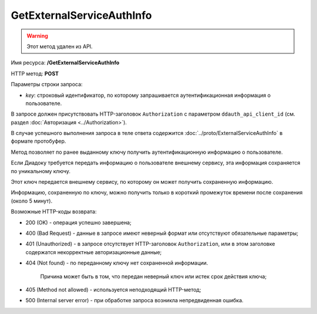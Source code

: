 GetExternalServiceAuthInfo
==========================

.. warning:: Этот метод удален из API.

Имя ресурса: **/GetExternalServiceAuthInfo**

HTTP метод: **POST**

Параметры строки запроса:

-  *key*: строковый идентификатор, по которому запрашивается аутентификационная информация о пользователе.

В запросе должен присутствовать HTTP-заголовок ``Authorization`` с параметром ``ddauth_api_client_id`` (см. раздел :doc:`Авторизация <../Authorization>`).

В случае успешного выполнения запроса в теле ответа содержится :doc:`../proto/ExternalServiceAuthInfo` в формате протобуфер.

Метод позволяет по ранее выданному ключу получить аутентификационную информацию о пользователе.

Если Диадоку требуется передать информацию о пользователе внешнему сервису, эта информация сохраняется по уникальному ключу.

Этот ключ передается внешнему сервису, по которому он может получить сохраненную информацию.

Информацию, сохраненную по ключу, можно получить только в короткий промежуток времени после сохранения (около 5 минут).

Возможные HTTP-коды возврата:

-  200 (OK) - операция успешно завершена;

-  400 (Bad Request) - данные в запросе имеют неверный формат или отсутствуют обязательные параметры;

-  401 (Unauthorized) - в запросе отсутствует HTTP-заголовок ``Authorization``, или в этом заголовке содержатся некорректные авторизационные данные;

-  404 (Not found) - по переданному ключу нет сохраненной информации.

	Причина может быть в том, что передан неверный ключ или истек срок действия ключа;

-  405 (Method not allowed) - используется неподходящий HTTP-метод;

-  500 (Internal server error) - при обработке запроса возникла непредвиденная ошибка.